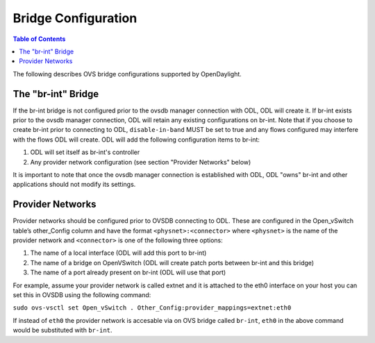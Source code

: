 Bridge Configuration
====================

.. contents:: Table of Contents
   :depth: 2

The following describes OVS bridge configurations supported by OpenDaylight.

The "br-int" Bridge
-------------------
If the br-int bridge is not configured prior to the ovsdb manager connection with ODL,
ODL will create it. If br-int exists prior to the ovsdb manager connection, ODL will retain
any existing configurations on br-int. Note that if you choose to create br-int prior to
connecting to ODL, ``disable-in-band`` MUST be set to true and any flows configured may interfere
with the flows ODL will create. ODL will add the following configuration items to br-int:

1. ODL will set itself as br-int's controller
2. Any provider network configuration (see section "Provider Networks" below)

It is important to note that once the ovsdb manager connection is established with ODL, ODL
"owns" br-int and other applications should not modify its settings.

Provider Networks
-----------------
Provider networks should be configured prior to OVSDB connecting to ODL. These are configured
in the Open_vSwitch table’s other_Config column and have the format ``<physnet>:<connector>``
where ``<physnet>`` is the name of the provider network and ``<connector>`` is one of the following
three options:

1. The name of a local interface (ODL will add this port to br-int)
2. The name of a bridge on OpenVSwitch (ODL will create patch ports between br-int and this bridge)
3. The name of a port already present on br-int (ODL will use that port)

For example, assume your provider network is called extnet and it is attached to the eth0 interface
on your host you can set this in OVSDB using the following command:

``sudo ovs-vsctl set Open_vSwitch . Other_Config:provider_mappings=extnet:eth0``

If instead of ``eth0`` the provider network is accesable via on OVS bridge called ``br-int``, ``eth0`` in the
above command would be substituted with ``br-int``.
